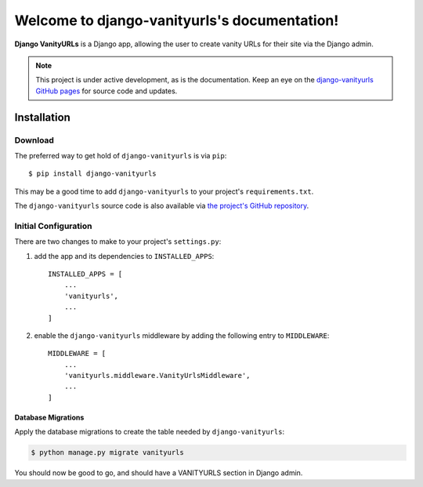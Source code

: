 Welcome to django-vanityurls's documentation!
==============================================

**Django VanityURLs** is a Django app, allowing the user to create vanity URLs for their site via the Django admin.

.. note::

   This project is under active development, as is the documentation. Keep an eye on the `django-vanityurls GitHub pages <https://github.com/simonharris/django-vanityurls>`_ for source code and updates.

============
Installation
============

Download
~~~~~~~~

The preferred way to get hold of ``django-vanityurls`` is via ``pip``::

    $ pip install django-vanityurls

This may be a good time to add ``django-vanityurls`` to your project's ``requirements.txt``.

The ``django-vanityurls`` source code is also available via `the project's GitHub repository <https://github.com/simonharris/django-vanityurls>`_.

Initial Configuration
~~~~~~~~~~~~~~~~~~~~~

There are two changes to make to your project's ``settings.py``:

1) add the app and its dependencies to ``INSTALLED_APPS``::

    INSTALLED_APPS = [
        ...
        'vanityurls',
        ...
    ]


2) enable the ``django-vanityurls`` middleware by adding the following entry to ``MIDDLEWARE``::

    MIDDLEWARE = [
        ...
        'vanityurls.middleware.VanityUrlsMiddleware',
        ...
    ]


Database Migrations
^^^^^^^^^^^^^^^^^^^

Apply the database migrations to create the table needed by ``django-vanityurls``:


.. code-block:: console

    $ python manage.py migrate vanityurls


You should now be good to go, and should have a VANITYURLS section in Django admin.
